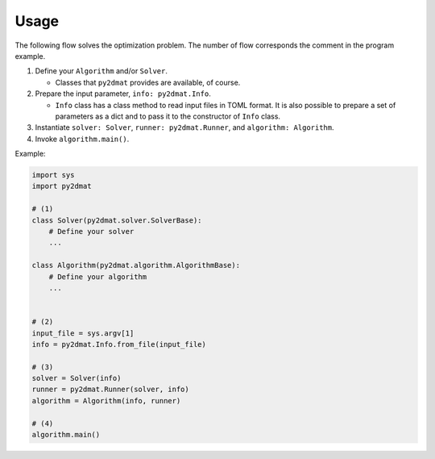 Usage
================================

The following flow solves the optimization problem.
The number of flow corresponds the comment in the program example.

1. Define your ``Algorithm`` and/or ``Solver``.

   - Classes that ``py2dmat`` provides are available, of course.

2. Prepare the input parameter, ``info: py2dmat.Info``.

   - ``Info`` class has a class method to read input files in TOML format.
     It is also possible to prepare a set of parameters as a dict and to pass it to the constructor of ``Info`` class.

3. Instantiate ``solver: Solver``, ``runner: py2dmat.Runner``, and ``algorithm: Algorithm``.

4. Invoke ``algorithm.main()``.


Example:

.. code-block:: python

    import sys
    import py2dmat

    # (1)
    class Solver(py2dmat.solver.SolverBase):
        # Define your solver
        ...

    class Algorithm(py2dmat.algorithm.AlgorithmBase):
        # Define your algorithm
        ...
    

    # (2)
    input_file = sys.argv[1]
    info = py2dmat.Info.from_file(input_file)

    # (3)
    solver = Solver(info)
    runner = py2dmat.Runner(solver, info)
    algorithm = Algorithm(info, runner)

    # (4)
    algorithm.main()
